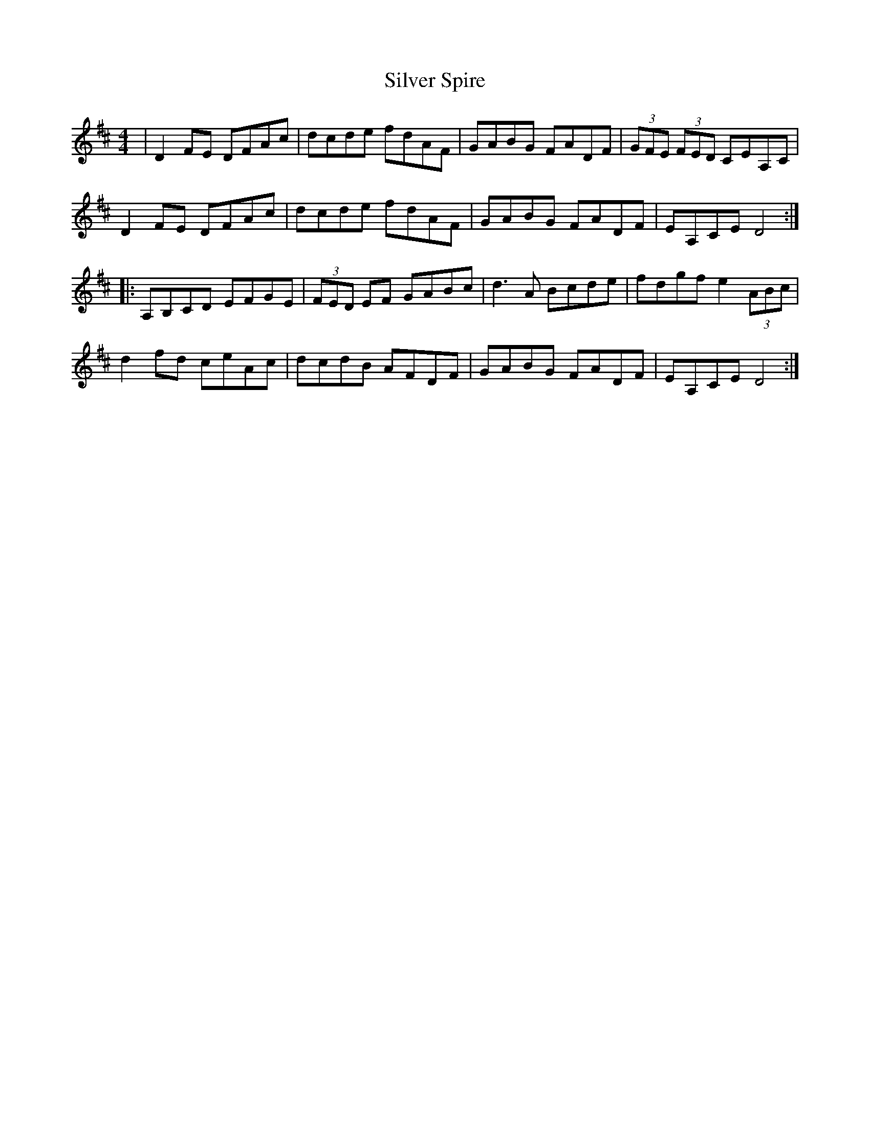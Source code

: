 X:84
T:Silver Spire
Z:robin.beech@mcgill.ca
R:reel
M:4/4
L:1/8
K:D
| D2FE DFAc|dcde fdAF|GABG FADF|(3GFE (3FED CEA,C|
D2FE DFAc|dcde fdAF|GABG FADF|EA,CE D4::
A,B,CD EFGE|(3FED EF GABc|d3A Bcde|fdgf e2(3ABc|
d2fd ceAc|dcdB AFDF|GABG FADF|EA,CE D4:|
